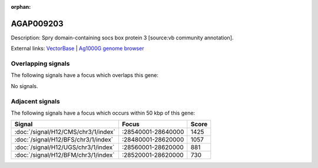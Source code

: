 :orphan:

AGAP009203
=============





Description: Spry domain-containing socs box protein 3 [source:vb community annotation].

External links:
`VectorBase <https://www.vectorbase.org/Anopheles_gambiae/Gene/Summary?g=AGAP009203>`_ |
`Ag1000G genome browser <https://www.malariagen.net/apps/ag1000g/phase1-AR3/index.html?genome_region=3R:28659350-28670101#genomebrowser>`_

Overlapping signals
-------------------

The following signals have a focus which overlaps this gene:



No signals.



Adjacent signals
----------------

The following signals have a focus which occurs within 50 kbp of this gene:



.. cssclass:: table-hover
.. csv-table::
    :widths: auto
    :header: Signal,Focus,Score

    :doc:`/signal/H12/CMS/chr3/1/index`,":28540001-28640000",1425
    :doc:`/signal/H12/BFS/chr3/1/index`,":28480001-28620000",1057
    :doc:`/signal/H12/UGS/chr3/1/index`,":28560001-28620000",881
    :doc:`/signal/H12/BFM/chr3/1/index`,":28520001-28620000",730
    


